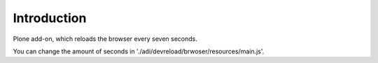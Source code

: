 Introduction
============

Plone add-on, which reloads the browser every seven seconds.

You can change the amount of seconds in './adi/devreload/brwoser/resources/main.js'.
